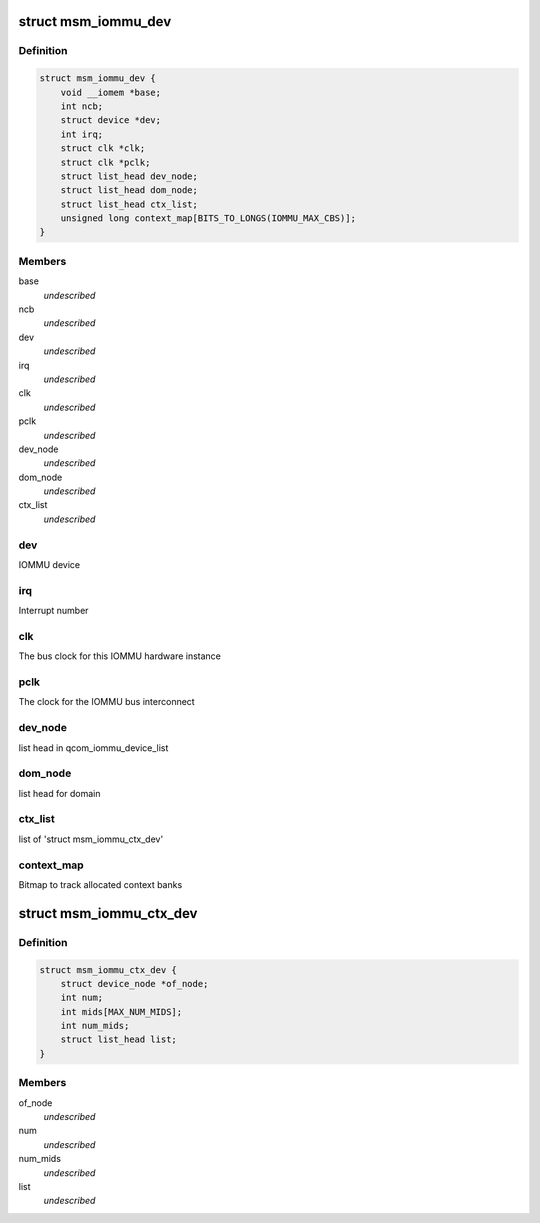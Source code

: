 .. -*- coding: utf-8; mode: rst -*-
.. src-file: drivers/iommu/msm_iommu.h

.. _`msm_iommu_dev`:

struct msm_iommu_dev
====================

.. c:type:: struct msm_iommu_dev

    a single IOMMU hardware instance ncb          Number of context banks present on this IOMMU HW instance

.. _`msm_iommu_dev.definition`:

Definition
----------

.. code-block:: c

    struct msm_iommu_dev {
        void __iomem *base;
        int ncb;
        struct device *dev;
        int irq;
        struct clk *clk;
        struct clk *pclk;
        struct list_head dev_node;
        struct list_head dom_node;
        struct list_head ctx_list;
        unsigned long context_map[BITS_TO_LONGS(IOMMU_MAX_CBS)];
    }

.. _`msm_iommu_dev.members`:

Members
-------

base
    *undescribed*

ncb
    *undescribed*

dev
    *undescribed*

irq
    *undescribed*

clk
    *undescribed*

pclk
    *undescribed*

dev_node
    *undescribed*

dom_node
    *undescribed*

ctx_list
    *undescribed*

.. _`msm_iommu_dev.dev`:

dev
---

IOMMU device

.. _`msm_iommu_dev.irq`:

irq
---

Interrupt number

.. _`msm_iommu_dev.clk`:

clk
---

The bus clock for this IOMMU hardware instance

.. _`msm_iommu_dev.pclk`:

pclk
----

The clock for the IOMMU bus interconnect

.. _`msm_iommu_dev.dev_node`:

dev_node
--------

list head in qcom_iommu_device_list

.. _`msm_iommu_dev.dom_node`:

dom_node
--------

list head for domain

.. _`msm_iommu_dev.ctx_list`:

ctx_list
--------

list of 'struct msm_iommu_ctx_dev'

.. _`msm_iommu_dev.context_map`:

context_map
-----------

Bitmap to track allocated context banks

.. _`msm_iommu_ctx_dev`:

struct msm_iommu_ctx_dev
========================

.. c:type:: struct msm_iommu_ctx_dev

    an IOMMU context bank instance of_node      node ptr of client device num          Index of this context bank within the hardware mids         List of Machine IDs that are to be mapped into this context bank, terminated by -1. The MID is a set of signals on the AXI bus that identifies the function associated with a specific memory request. (See ARM spec). num_mids     Total number of mids node         list head in ctx_list

.. _`msm_iommu_ctx_dev.definition`:

Definition
----------

.. code-block:: c

    struct msm_iommu_ctx_dev {
        struct device_node *of_node;
        int num;
        int mids[MAX_NUM_MIDS];
        int num_mids;
        struct list_head list;
    }

.. _`msm_iommu_ctx_dev.members`:

Members
-------

of_node
    *undescribed*

num
    *undescribed*

num_mids
    *undescribed*

list
    *undescribed*

.. This file was automatic generated / don't edit.

